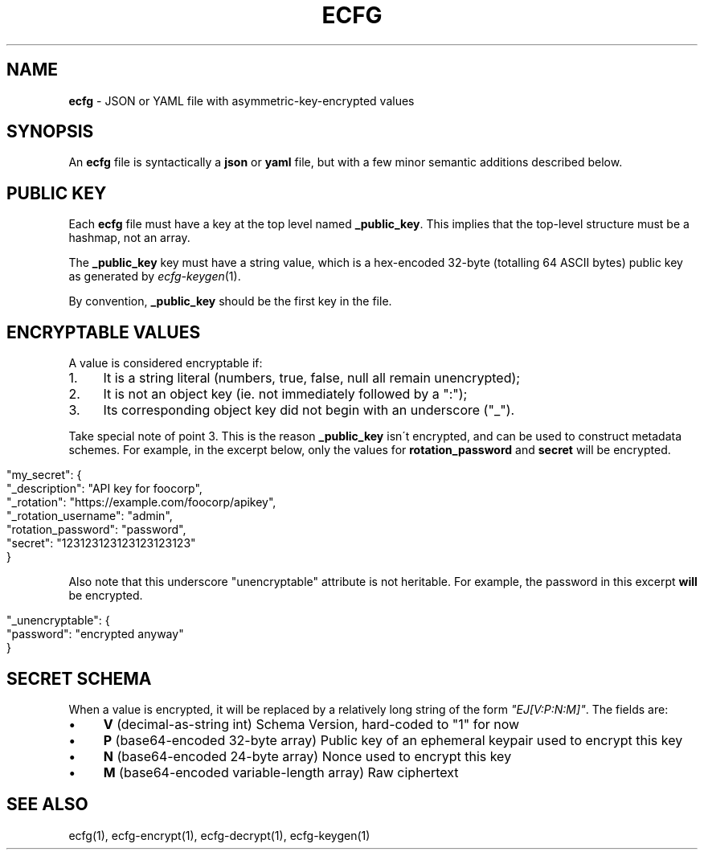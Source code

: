 .\" generated with Ronn/v0.7.3
.\" http://github.com/rtomayko/ronn/tree/0.7.3
.
.TH "ECFG" "5" "July 2016" "Shopify" "Version 0.0.1"
.
.SH "NAME"
\fBecfg\fR \- JSON or YAML file with asymmetric\-key\-encrypted values
.
.SH "SYNOPSIS"
An \fBecfg\fR file is syntactically a \fBjson\fR or \fByaml\fR file, but with a few minor semantic additions described below\.
.
.SH "PUBLIC KEY"
Each \fBecfg\fR file must have a key at the top level named \fB_public_key\fR\. This implies that the top\-level structure must be a hashmap, not an array\.
.
.P
The \fB_public_key\fR key must have a string value, which is a hex\-encoded 32\-byte (totalling 64 ASCII bytes) public key as generated by \fIecfg\-keygen\fR(1)\.
.
.P
By convention, \fB_public_key\fR should be the first key in the file\.
.
.SH "ENCRYPTABLE VALUES"
A value is considered encryptable if:
.
.IP "1." 4
It is a string literal (numbers, true, false, null all remain unencrypted);
.
.IP "2." 4
It is not an object key (ie\. not immediately followed by a ":");
.
.IP "3." 4
Its corresponding object key did not begin with an underscore ("_")\.
.
.IP "" 0
.
.P
Take special note of point 3\. This is the reason \fB_public_key\fR isn\'t encrypted, and can be used to construct metadata schemes\. For example, in the excerpt below, only the values for \fBrotation_password\fR and \fBsecret\fR will be encrypted\.
.
.IP "" 4
.
.nf

"my_secret": {
  "_description": "API key for foocorp",
  "_rotation": "https://example\.com/foocorp/apikey",
  "_rotation_username": "admin",
  "rotation_password": "password",
  "secret": "123123123123123123123"
}
.
.fi
.
.IP "" 0
.
.P
Also note that this underscore "unencryptable" attribute is not heritable\. For example, the password in this excerpt \fBwill\fR be encrypted\.
.
.IP "" 4
.
.nf

"_unencryptable": {
  "password": "encrypted anyway"
}
.
.fi
.
.IP "" 0
.
.SH "SECRET SCHEMA"
When a value is encrypted, it will be replaced by a relatively long string of the form \fI"EJ[V:P:N:M]"\fR\. The fields are:
.
.IP "\(bu" 4
\fBV\fR (decimal\-as\-string int) Schema Version, hard\-coded to "1" for now
.
.IP "\(bu" 4
\fBP\fR (base64\-encoded 32\-byte array) Public key of an ephemeral keypair used to encrypt this key
.
.IP "\(bu" 4
\fBN\fR (base64\-encoded 24\-byte array) Nonce used to encrypt this key
.
.IP "\(bu" 4
\fBM\fR (base64\-encoded variable\-length array) Raw ciphertext
.
.IP "" 0
.
.SH "SEE ALSO"
ecfg(1), ecfg\-encrypt(1), ecfg\-decrypt(1), ecfg\-keygen(1)
